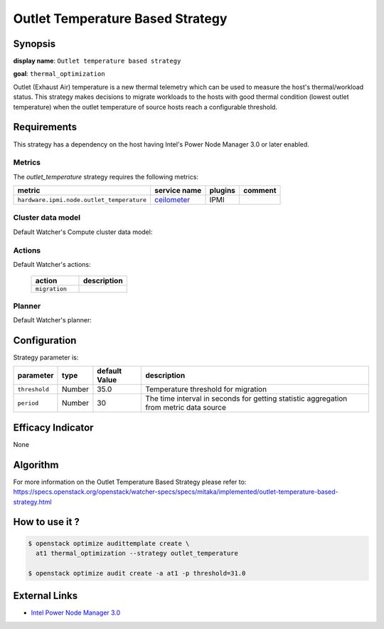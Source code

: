 =================================
Outlet Temperature Based Strategy
=================================

Synopsis
--------

**display name**: ``Outlet temperature based strategy``

**goal**: ``thermal_optimization``

Outlet (Exhaust Air) temperature is a new thermal telemetry which can be
used to measure the host's thermal/workload status. This strategy makes
decisions to migrate workloads to the hosts with good thermal condition
(lowest outlet temperature) when the outlet temperature of source hosts
reach a configurable threshold.

Requirements
------------

This strategy has a dependency on the host having Intel's Power
Node Manager 3.0 or later enabled.


Metrics
*******

The *outlet_temperature* strategy requires the following metrics:

========================================= ============ ======= =======
metric                                    service name plugins comment
========================================= ============ ======= =======
``hardware.ipmi.node.outlet_temperature`` ceilometer_  IPMI
========================================= ============ ======= =======

.. _ceilometer: https://docs.openstack.org/ceilometer/latest/admin/telemetry-measurements.html#ipmi-based-meters

Cluster data model
******************

Default Watcher's Compute cluster data model:

    .. watcher-term:: watcher.decision_engine.model.collector.nova.NovaClusterDataModelCollector

Actions
*******

Default Watcher's actions:

    .. list-table::
       :widths: 30 30
       :header-rows: 1

       * - action
         - description
       * - ``migration``
         - .. watcher-term:: watcher.applier.actions.migration.Migrate

Planner
*******

Default Watcher's planner:

    .. watcher-term:: watcher.decision_engine.planner.weight.WeightPlanner

Configuration
-------------

Strategy parameter is:

============== ====== ============= ====================================
parameter      type   default Value description
============== ====== ============= ====================================
``threshold``  Number 35.0          Temperature threshold for migration
``period``     Number 30            The time interval in seconds for
                                    getting statistic aggregation from
                                    metric data source
============== ====== ============= ====================================

Efficacy Indicator
------------------

None

Algorithm
---------

For more information on the Outlet Temperature Based Strategy please refer to:
https://specs.openstack.org/openstack/watcher-specs/specs/mitaka/implemented/outlet-temperature-based-strategy.html

How to use it ?
---------------

.. code-block:: shell

    $ openstack optimize audittemplate create \
      at1 thermal_optimization --strategy outlet_temperature

    $ openstack optimize audit create -a at1 -p threshold=31.0

External Links
--------------

- `Intel Power Node Manager 3.0 <http://www.intel.com/content/www/us/en/power-management/intelligent-power-node-manager-3-0-specification.html>`_
